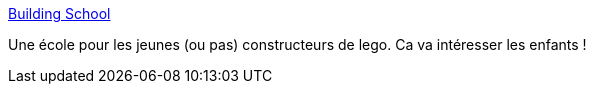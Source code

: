 :jbake-type: post
:jbake-status: published
:jbake-title: Building School
:jbake-tags: tutorial,lego,_mois_mars,_année_2010
:jbake-date: 2010-03-19
:jbake-depth: ../
:jbake-uri: shaarli/1268987504000.adoc
:jbake-source: https://nicolas-delsaux.hd.free.fr/Shaarli?searchterm=http%3A%2F%2Fswooshable.com%2Fbuildingschool%2F&searchtags=tutorial+lego+_mois_mars+_ann%C3%A9e_2010
:jbake-style: shaarli

http://swooshable.com/buildingschool/[Building School]

Une école pour les jeunes (ou pas) constructeurs de lego. Ca va intéresser les enfants !
